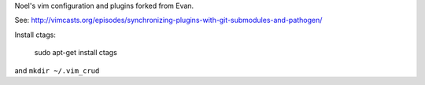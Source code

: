 Noel's vim configuration and plugins forked from Evan.

See:
http://vimcasts.org/episodes/synchronizing-plugins-with-git-submodules-and-pathogen/

Install ctags:

   sudo apt-get install ctags

and ``mkdir ~/.vim_crud``
